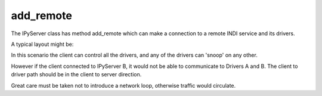 add_remote
==========

The IPyServer class has method add_remote which can make a connection to a remote INDI service and its drivers.

A typical layout might be:

.. image:: ./images/rem1.png

In this scenario the client can control all the drivers, and any of the drivers can 'snoop' on any other.

However if the client connected to IPyServer B, it would not be able to communicate to Drivers A and B. The client to driver path should be in the client to server direction.

Great care must be taken not to introduce a network loop, otherwise traffic would circulate.
